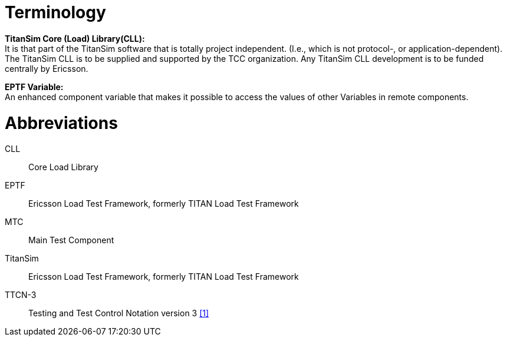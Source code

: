 = Terminology

*TitanSim Core (Load) Library(CLL):* +
It is that part of the TitanSim software that is totally project independent. (I.e., which is not protocol-, or application-dependent). The TitanSim CLL is to be supplied and supported by the TCC organization. Any TitanSim CLL development is to be funded centrally by Ericsson.

*EPTF Variable:* +
An enhanced component variable that makes it possible to access the values of other Variables in remote components.

= Abbreviations

CLL:: Core Load Library

EPTF:: Ericsson Load Test Framework, formerly TITAN Load Test Framework

MTC:: Main Test Component

TitanSim:: Ericsson Load Test Framework, formerly TITAN Load Test Framework

TTCN-3:: Testing and Test Control Notation version 3 <<5-references.adoc_1, [1]>>
